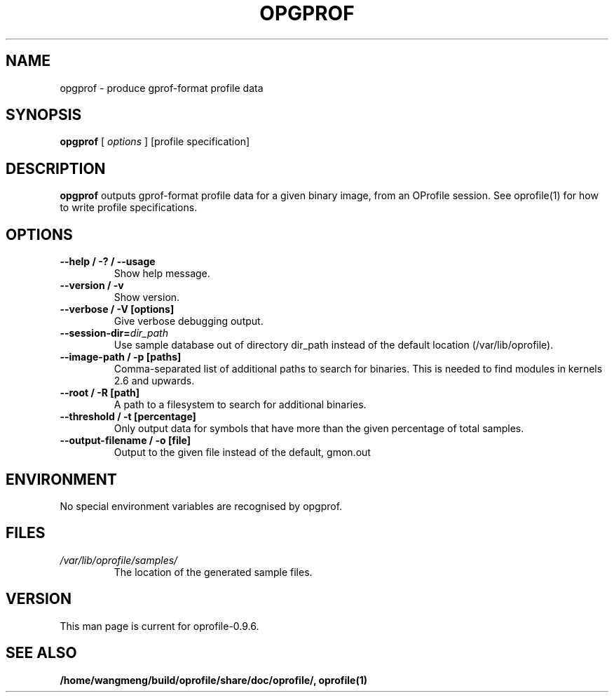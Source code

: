 .TH OPGPROF 1 "Sun 22 May 2011" "oprofile 0.9.6"
.UC 4
.SH NAME
opgprof \- produce gprof-format profile data
.SH SYNOPSIS
.br
.B opgprof
[
.I options
]
[profile specification]
.SH DESCRIPTION

.B opgprof
outputs gprof-format profile data for a given binary image,
from an OProfile session. See oprofile(1) for how to write profile specifications.

.SH OPTIONS
.TP
.BI "--help / -? / --usage"
Show help message.
.br
.TP
.BI "--version / -v"
Show version.
.br
.TP
.BI "--verbose / -V [options]"
Give verbose debugging output.
.br
.TP
.BI "--session-dir="dir_path
Use sample database out of directory dir_path instead of the default location (/var/lib/oprofile).
.br
.TP
.BI "--image-path / -p [paths]"
Comma-separated list of additional paths to search for binaries.
This is needed to find modules in kernels 2.6 and upwards.
.br
.TP
.BI "--root / -R [path]"
A path to a filesystem to search for additional binaries.
.br
.TP
.BI "--threshold / -t [percentage]"
Only output data for symbols that have more than the given percentage
of total samples.
.br
.TP
.BI "--output-filename / -o [file]"
Output to the given file instead of the default, gmon.out

.SH ENVIRONMENT
No special environment variables are recognised by opgprof.

.SH FILES
.TP
.I /var/lib/oprofile/samples/
The location of the generated sample files.

.SH VERSION
.TP
This man page is current for oprofile-0.9.6.

.SH SEE ALSO
.BR /home/wangmeng/build/oprofile/share/doc/oprofile/,
.BR oprofile(1)
